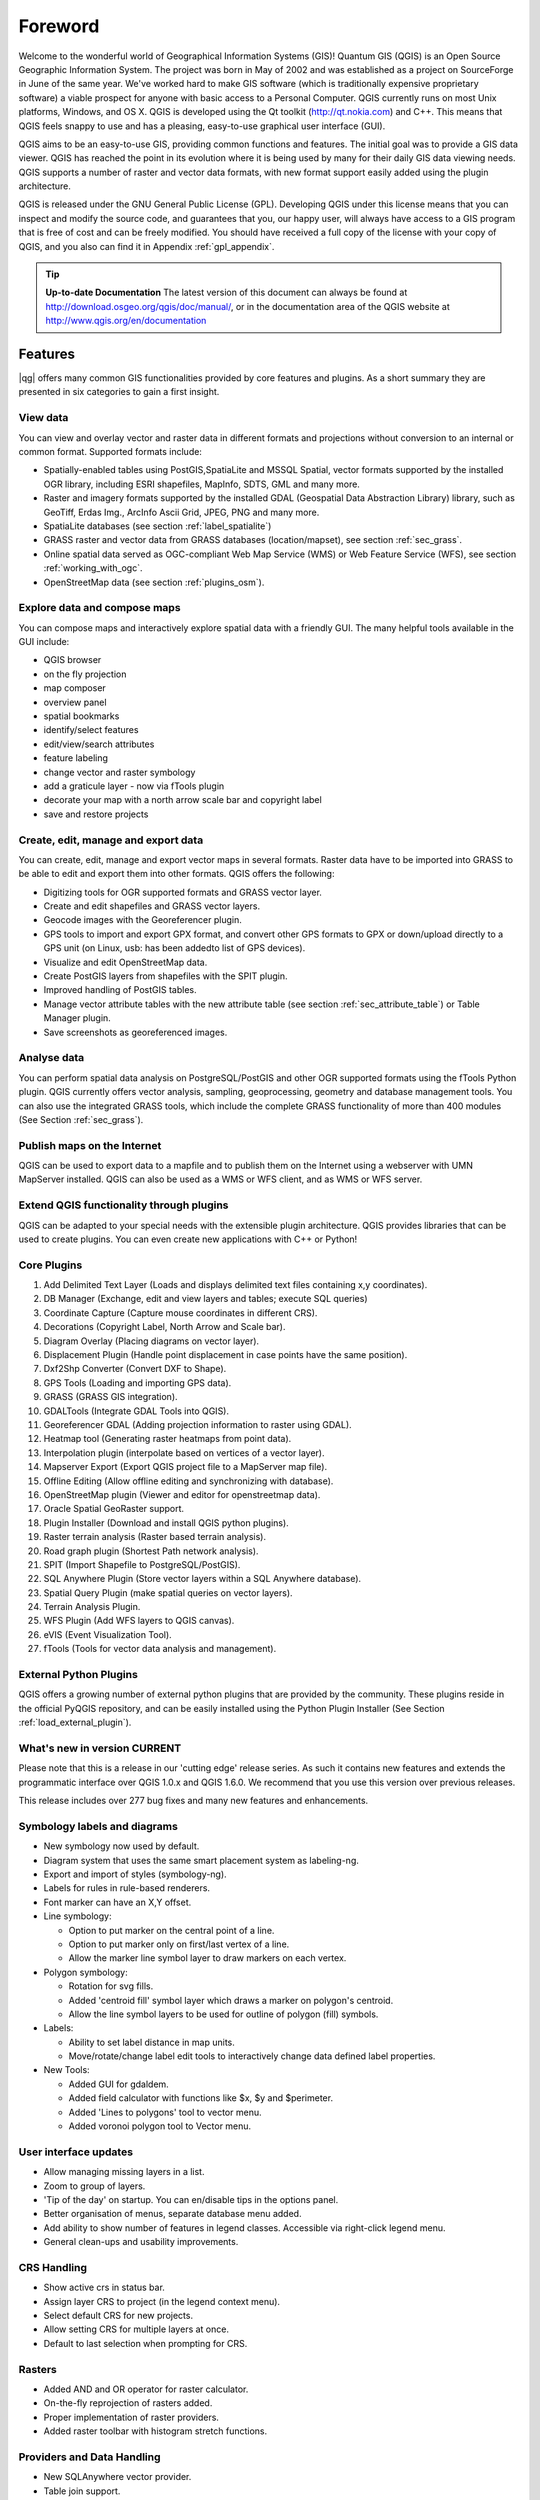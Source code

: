 .. when the revision of a section has been finalized, 
.. comment out the following line:
.. \updatedisclaimer

.. label_forward:

*********
Foreword
*********

Welcome to the wonderful world of Geographical Information Systems (GIS)!
Quantum GIS (QGIS) is an Open Source Geographic Information System. The project
was born in May of 2002 and was established as a project on SourceForge in June
of the same year. We've worked hard to make GIS software (which is traditionally
expensive proprietary software) a viable prospect for anyone with basic access
to a Personal Computer. QGIS currently runs on most Unix platforms, Windows, and
OS X. QGIS is developed using the Qt toolkit (http://qt.nokia.com)
and C++. This means that QGIS feels snappy to use and has a pleasing, 
easy-to-use graphical user interface (GUI). 

QGIS aims to be an easy-to-use GIS, providing common functions and features.
The initial goal was to provide a GIS data viewer. QGIS has reached the point
in its evolution where it is being used by many for their daily GIS data viewing
needs. QGIS supports a number of raster and vector data formats, with new
format support easily added using the plugin architecture.

QGIS is released under the GNU General Public License (GPL). Developing QGIS 
under this license means that you can inspect and modify the source code,
and guarantees that you, our happy user, will always have access to a GIS
program that is free of cost and can be freely modified. You should have
received a full copy of the license with your copy of QGIS, and you also can
find it in Appendix :ref:`gpl_appendix`.  

.. index:: documentation

.. tip::
        **Up-to-date Documentation**
        The latest version of this document can always be found at 
        http://download.osgeo.org/qgis/doc/manual/, or in the documentation
        area of the QGIS website at http://www.qgis.org/en/documentation


Features
=========

|qg| offers many common GIS functionalities provided by core features and
plugins. As a short summary they are presented in six categories to gain a
first insight.

View data
.........

You can view and overlay vector and raster data in different formats and
projections without conversion to an internal or common format. Supported
formats include:

*  Spatially-enabled tables using PostGIS,SpatiaLite and MSSQL Spatial, vector 
   formats supported by the installed OGR library, including ESRI shapefiles,
   MapInfo, SDTS, GML and many more.
*  Raster and imagery formats supported by the installed GDAL (Geospatial
   Data Abstraction Library) library, such as GeoTiff, Erdas Img., ArcInfo Ascii 
   Grid, JPEG, PNG and many more.
*  SpatiaLite databases (see section :ref:`label_spatialite`) 
*  GRASS raster and vector data from GRASS databases (location/mapset),
   see section :ref:`sec_grass`.
*  Online spatial data served as OGC-compliant Web Map Service (WMS) or
   Web Feature Service (WFS), see section :ref:`working_with_ogc`.
*  OpenStreetMap data (see section :ref:`plugins_osm`).

Explore data and compose maps
.............................

You can compose maps and interactively explore spatial data with a friendly
GUI. The many helpful tools available in the GUI include:

*  QGIS browser
*  on the fly projection
*  map composer
*  overview panel
*  spatial bookmarks
*  identify/select features
*  edit/view/search attributes
*  feature labeling
*  change vector and raster symbology
*  add a graticule layer - now via fTools plugin
*  decorate your map with a north arrow scale bar and copyright label
*  save and restore projects

Create, edit, manage and export data
....................................

You can create, edit, manage and export vector maps in several formats. Raster
data have to be imported into GRASS to be able to edit and export them into
other formats. QGIS offers the following: 

*  Digitizing tools for OGR supported formats and GRASS vector layer.
*  Create and edit shapefiles and GRASS vector layers.
*  Geocode images with the Georeferencer plugin.
*  GPS tools to import and export GPX format, and convert other GPS
   formats to GPX or down/upload directly to a GPS unit (on Linux, usb: has been
   addedto list of GPS devices).
*  Visualize and edit OpenStreetMap data.
*  Create PostGIS layers from shapefiles with the SPIT plugin.
*  Improved handling of PostGIS tables.
*  Manage vector attribute tables with the new attribute table (see section 
   :ref:`sec_attribute_table`) or Table Manager plugin.
*  Save screenshots as georeferenced images.

Analyse data
............

You can perform spatial data analysis on PostgreSQL/PostGIS and other OGR
supported formats using the fTools Python plugin. QGIS currently offers
vector analysis, sampling, geoprocessing, geometry and database management
tools. You can also use the integrated GRASS tools, which 
include the complete GRASS functionality of more than 400 modules (See Section
:ref:`sec_grass`).

Publish maps on the Internet
............................

QGIS can be used to export data to a mapfile and to publish them on the
Internet using a webserver with UMN MapServer installed. QGIS can also
be used as a WMS or WFS client, and as WMS or WFS server. 

Extend QGIS functionality through plugins
.........................................

QGIS can be adapted to your special needs with the extensible
plugin architecture. QGIS provides libraries that can be used to create
plugins.  You can even create new applications with C++ or Python!

Core Plugins
............

#.  Add Delimited Text Layer (Loads and displays delimited text files
    containing x,y coordinates).
#.  DB Manager (Exchange, edit and view layers and tables; execute SQL queries)
#.  Coordinate Capture (Capture mouse coordinates in different CRS).
#.  Decorations (Copyright Label, North Arrow and Scale bar).
#.  Diagram Overlay (Placing diagrams on vector layer).
#.  Displacement Plugin (Handle point displacement in case points have the same
    position).
#.  Dxf2Shp Converter (Convert DXF to Shape).
#.  GPS Tools (Loading and importing GPS data).
#.  GRASS (GRASS GIS integration).
#.  GDALTools (Integrate GDAL Tools into QGIS).
#.  Georeferencer GDAL (Adding projection information to raster using GDAL).
#.  Heatmap tool (Generating raster heatmaps from point data).
#.  Interpolation plugin (interpolate based on vertices of a vector layer).
#.  Mapserver Export (Export QGIS project file to a MapServer map file).
#.  Offline Editing (Allow offline editing and synchronizing with database).
#.  OpenStreetMap plugin (Viewer and editor for openstreetmap data).
#.  Oracle Spatial GeoRaster support.
#.  Plugin Installer (Download and install QGIS python plugins).
#.  Raster terrain analysis (Raster based terrain analysis).
#.  Road graph plugin (Shortest Path network analysis).
#.  SPIT (Import Shapefile to PostgreSQL/PostGIS).
#.  SQL Anywhere Plugin (Store vector layers within a SQL Anywhere database).
#.  Spatial Query Plugin (make spatial queries on vector layers).
#.  Terrain Analysis Plugin.
#.  WFS Plugin (Add WFS layers to QGIS canvas).
#.  eVIS (Event Visualization Tool).
#.  fTools (Tools for vector data analysis and management).

External Python Plugins
.......................

QGIS offers a growing number of external python plugins that are provided by
the community. These plugins reside in the official PyQGIS repository, and
can be easily installed using the Python Plugin Installer (See Section
:ref:`load_external_plugin`).

What's new in version \CURRENT
..............................

Please note that this is a release in our 'cutting edge' release series. As such 
it contains new features and extends the programmatic interface over QGIS 1.0.x 
and QGIS 1.6.0. We recommend that you use this version over previous releases.

This release includes over 277 bug fixes and many new features and enhancements.

Symbology labels and diagrams
.............................

* New symbology now used by default.
* Diagram system that uses the same smart placement system as labeling-ng.
* Export and import of styles (symbology-ng).
* Labels for rules in rule-based renderers.
* Font marker can have an X,Y offset.
* Line symbology:

  * Option to put marker on the central point of a line.
  * Option to put marker only on first/last vertex of a line.
  * Allow the marker line symbol layer to draw markers on each vertex.

* Polygon symbology:

  * Rotation for svg fills.
  * Added 'centroid fill' symbol layer which draws a marker on polygon's centroid.
  * Allow the line symbol layers to be used for outline of polygon (fill) symbols.

* Labels:

  * Ability to set label distance in map units.
  * Move/rotate/change label edit tools to interactively change data defined
    label properties.

* New Tools:

  * Added GUI for gdaldem.
  * Added field calculator with functions like $x, $y and $perimeter.
  * Added 'Lines to polygons' tool to vector menu.
  * Added voronoi polygon tool to Vector menu.

User interface updates
......................

* Allow managing missing layers in a list.
* Zoom to group of layers.
* 'Tip of the day' on startup. You can en/disable tips in the options panel.
* Better organisation of menus, separate database menu added.
* Add ability to show number of features in legend classes. Accessible via
  right-click legend menu.
* General clean-ups and usability improvements.

CRS Handling
............

* Show active crs in status bar.
* Assign layer CRS to project (in the legend context menu).
* Select default CRS for new projects.
* Allow setting CRS for multiple layers at once.
* Default to last selection when prompting for CRS.

Rasters
.......

* Added AND and OR operator for raster calculator.
* On-the-fly reprojection of rasters added.
* Proper implementation of raster providers.
* Added raster toolbar with histogram stretch functions.

Providers and Data Handling
...........................

* New SQLAnywhere vector provider.
* Table join support.
* Feature form updates.
* Make NULL value string representation configurable.
* Fix feature updates in feature form from attribute table.
* Add support for NULL values in value maps (comboboxes).
* Use layer names instead of ids in drop down list when loading value maps from
  layers.
* Support feature form expression fields: line edits on the form which name
  prefix "expr\_" are evaluated. Their value is interpreted as field calculator
  string and replaced with the calculated value.
* Support searching for NULL in attribute table.
* Attribute editing improvements
* Improved interactive attribute editing in table (adding/deleting features,
  attribute update).
* Allow adding of geometryless features.
* Fixed attribute undo/redo.
* Improved attribute handling.
* Optionally re-use entered attribute values for next digitized feature.
* Allow merging/assigning attribute values to a set of features.
* Allow OGR "save as" without attributes (for eg. DGN/DXF).

Api and Developer Centric
.........................

* Refactored attribute dialog calls to QgsFeatureAttribute.
* Added QgsVectorLayer::featureAdded signal.
* Layer menu function added.
* Added option to load c++ plugins from user specified directories. Requires
  application restart to activate.
* Completely new geometry checking tool for fTools. Significantly faster, more
  relevant error messages, and now supports zooming to errors. See the new
  QgsGeometry.validateGeometry function.

QGIS Server
...........

* Ability to specify wms service capabilities in the properties section of the
  project file (instead of wms_metadata.xml file).
* Support for wms printing with GetPrint-Request.

Plugins
.......

* Support for icons of plugins in the plugin manager dialog.
* Removed quickprint plugin - use easyprint plugin rather from plugin repo.
* Removed ogr convertor plugin - use 'save as' context menu rather.

Printing
........

* Undo/Redo support for the print composer.

